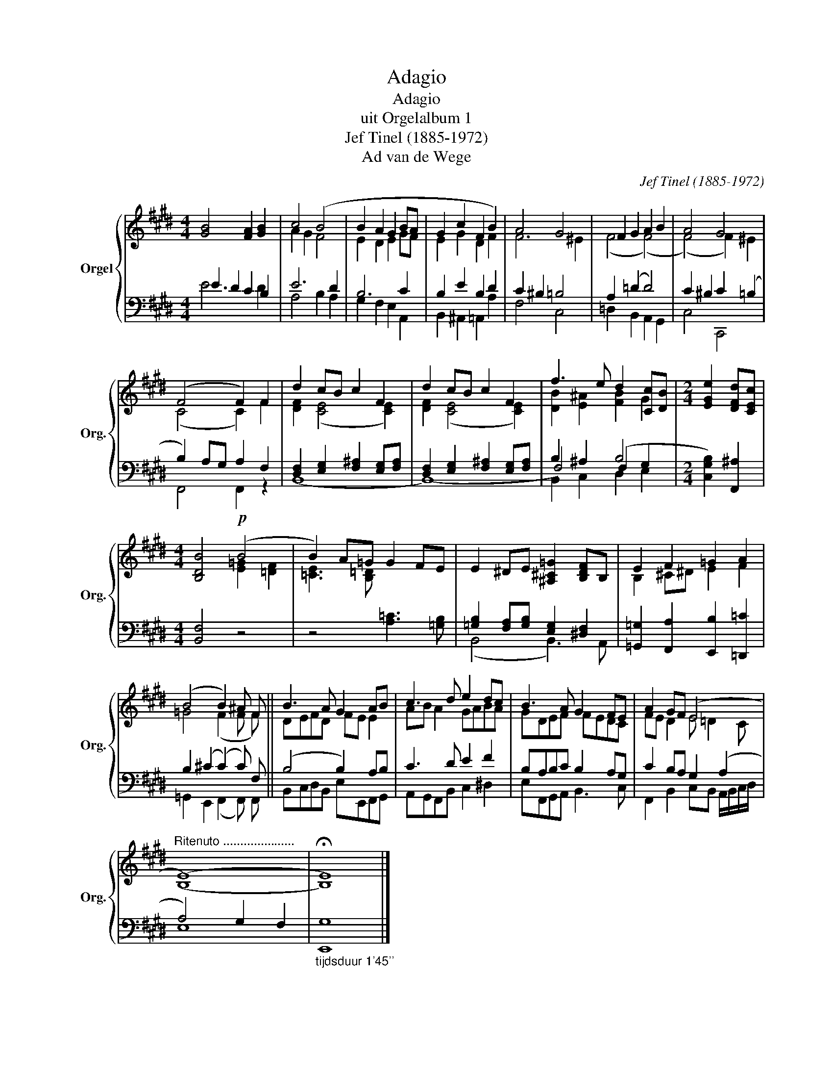 X:1
T:Adagio
T:Adagio
T:uit Orgelalbum 1
T:Jef Tinel (1885-1972)
T:Ad van de Wege
C:Jef Tinel (1885-1972)
Z:Ad van de Wege
%%score { ( 1 4 ) | ( 2 3 5 ) }
L:1/8
M:4/4
K:E
V:1 treble nm="Orgel" snm="Org."
V:4 treble 
V:2 bass 
V:3 bass 
V:5 bass 
V:1
 [GB]4 [FA]2 [GB]2 | c4 (B4 | B2 A2 G2 BA | G2 c2 F2 B2) | A4 G4 | F2 G2 A2 B2 | A4 G4 | %7
 (F4 F2) F2 | d2 cB c2 F2 | d2 cB c2 F2 | f3 e d2 [Cc][DB] |[M:2/4] [EGe]2 [DFd][CEc] | %12
[M:4/4] [B,DB]4!p! (B4 | B2) A=G G2 FE | E2 ^DE [^A,^C=G]2 [B,DF]B, | E2 F2 =G2 A2 | %16
 (B4 B2) ^A F ||[K:E] B3 A G2 AB | c3 d e2 dc | B3 A G2 FE | A2 GF (E4 | %21
"^Ritenuto ....................." (E8) | !fermata!E8) |] %23
V:2
 E2 D2 C2 B,2 | E6 D2 | B,6 C2 | B,2 E2 B,2 D2 | C2 ^B,2 =B,4 | A,2 (=D2 D4) | C2 ^B,2 C2 (=B,2 | %7
 B,2) A,G, A,2 F,2 | [D,F,]2 [E,G,]2 [F,^A,]2 [E,G,][F,A,] | %9
 [D,F,]2 [E,G,]2 [F,^A,]2 [E,G,][F,A,] | B,2 ^A,2 (B,4 |[M:2/4] [C,G,B,]2) [F,,^A,]2 | %12
[M:4/4] [B,,F,]4 z4 | z4 [A,=C]3 [=G,B,] | [=G,B,]2 [F,A,][G,B,] [E,G,]2 [^D,F,]2 | %15
 [=G,,=G,]2 [F,,A,]2 [E,,B,]2 [=D,,=C]2 | B,2 (^C2 (C2) C) F, ||[K:E] (B,4 B,2) A,B, | C3 D E2 F2 | %19
 B,A,B,C B,2 A,G, | C2 B,A, G,2 (A,2 | A,4) G,2 F,2 |"_tijdsduur 1'45''" G,8 |] %23
V:3
 E6 D2 | A,4 B,2 A,2 | G,2 F,2 E,2 A,,2 | B,,2 ^A,,2 =A,,2 A,2 | F,4 C,4 | =D,2 B,,2 A,,2 G,,2 | %6
 C,4 C,,4 | F,,4 F,,2 z2 | (B,,8 | (B,,8) | F,4) F,2 G,2 |[M:2/4] x4 |[M:4/4] x8 | x8 | %14
 (B,,4 B,,3) A,, | x8 | =G,,2 E,,2 (F,,2 F,,) F,, ||[K:E] B,,C,D,B,, E,E,,F,,G,, | %18
 A,,G,,F,,B,, C,2 ^D,2 | E,F,,G,,A,, B,,3 C, | F,,2 B,,2 C,B,, A,,/B,,/C,/D,/ | E,8 | E,,8 |] %23
V:4
 x8 | A2 G2 F4 | E2 D2 E2 GF | E2 G2 D2 F2 | F6 ^E2 | (F4 (F4) | (F4) F2) ^E2 | (C4 C2) F2 | %8
 [DF]2 (([CE]4 [CE]2)) | [DF]2 (([CE]4 [CE]2)) | [DB]2 [E^A]2 [FB]2 G2 |[M:2/4] x4 | %12
[M:4/4] x4 [E=G]2 [=DF]2 | [=CE]3 [B,=D] x4 | x8 | B,2 ^C^D E2 F2 | =G4 (F2 F F) || %17
[K:E] DEFD FE E2 | AB A2 GABA | GDEF FEDC | FE D2 E =D2 C | (B,8 | B,8) |] %23
V:5
 x8 | x8 | x8 | x8 | x8 | x8 | x8 | x8 | x8 | x8 | B,,2 C,2 D,2 E,2 |[M:2/4] x4 |[M:4/4] x8 | x8 | %14
 x8 | x8 | x8 ||[K:E] x8 | x8 | x8 | x8 | x8 | x8 |] %23


